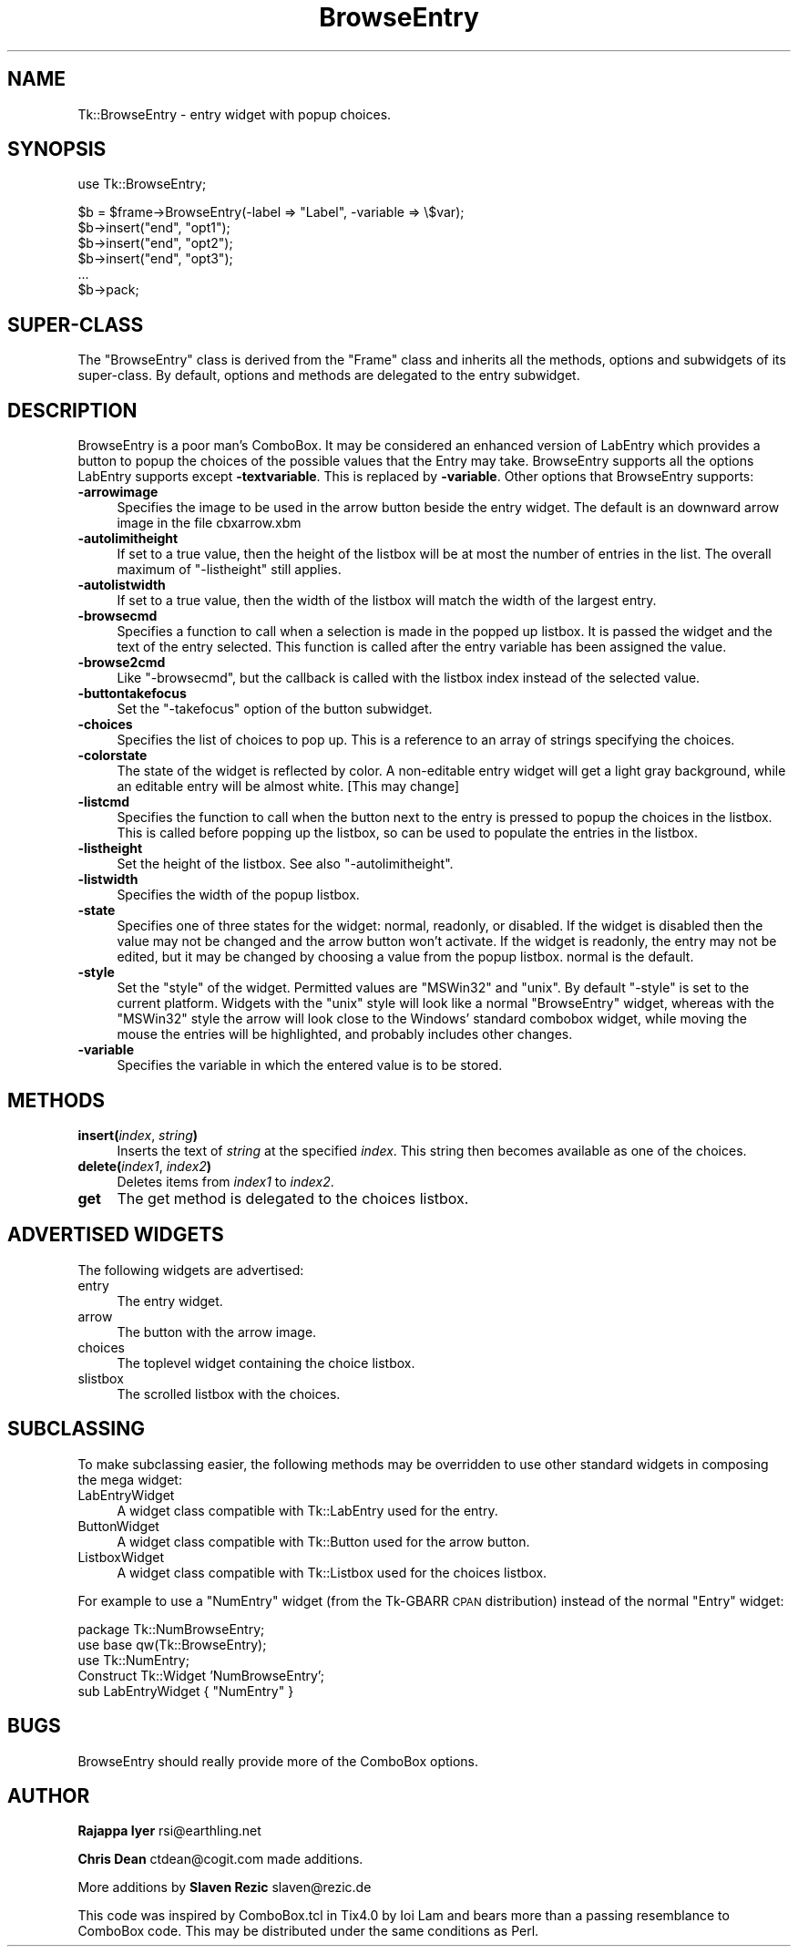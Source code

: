 .\" Automatically generated by Pod::Man v1.37, Pod::Parser v1.14
.\"
.\" Standard preamble:
.\" ========================================================================
.de Sh \" Subsection heading
.br
.if t .Sp
.ne 5
.PP
\fB\\$1\fR
.PP
..
.de Sp \" Vertical space (when we can't use .PP)
.if t .sp .5v
.if n .sp
..
.de Vb \" Begin verbatim text
.ft CW
.nf
.ne \\$1
..
.de Ve \" End verbatim text
.ft R
.fi
..
.\" Set up some character translations and predefined strings.  \*(-- will
.\" give an unbreakable dash, \*(PI will give pi, \*(L" will give a left
.\" double quote, and \*(R" will give a right double quote.  | will give a
.\" real vertical bar.  \*(C+ will give a nicer C++.  Capital omega is used to
.\" do unbreakable dashes and therefore won't be available.  \*(C` and \*(C'
.\" expand to `' in nroff, nothing in troff, for use with C<>.
.tr \(*W-|\(bv\*(Tr
.ds C+ C\v'-.1v'\h'-1p'\s-2+\h'-1p'+\s0\v'.1v'\h'-1p'
.ie n \{\
.    ds -- \(*W-
.    ds PI pi
.    if (\n(.H=4u)&(1m=24u) .ds -- \(*W\h'-12u'\(*W\h'-12u'-\" diablo 10 pitch
.    if (\n(.H=4u)&(1m=20u) .ds -- \(*W\h'-12u'\(*W\h'-8u'-\"  diablo 12 pitch
.    ds L" ""
.    ds R" ""
.    ds C` ""
.    ds C' ""
'br\}
.el\{\
.    ds -- \|\(em\|
.    ds PI \(*p
.    ds L" ``
.    ds R" ''
'br\}
.\"
.\" If the F register is turned on, we'll generate index entries on stderr for
.\" titles (.TH), headers (.SH), subsections (.Sh), items (.Ip), and index
.\" entries marked with X<> in POD.  Of course, you'll have to process the
.\" output yourself in some meaningful fashion.
.if \nF \{\
.    de IX
.    tm Index:\\$1\t\\n%\t"\\$2"
..
.    nr % 0
.    rr F
.\}
.\"
.\" For nroff, turn off justification.  Always turn off hyphenation; it makes
.\" way too many mistakes in technical documents.
.hy 0
.if n .na
.\"
.\" Accent mark definitions (@(#)ms.acc 1.5 88/02/08 SMI; from UCB 4.2).
.\" Fear.  Run.  Save yourself.  No user-serviceable parts.
.    \" fudge factors for nroff and troff
.if n \{\
.    ds #H 0
.    ds #V .8m
.    ds #F .3m
.    ds #[ \f1
.    ds #] \fP
.\}
.if t \{\
.    ds #H ((1u-(\\\\n(.fu%2u))*.13m)
.    ds #V .6m
.    ds #F 0
.    ds #[ \&
.    ds #] \&
.\}
.    \" simple accents for nroff and troff
.if n \{\
.    ds ' \&
.    ds ` \&
.    ds ^ \&
.    ds , \&
.    ds ~ ~
.    ds /
.\}
.if t \{\
.    ds ' \\k:\h'-(\\n(.wu*8/10-\*(#H)'\'\h"|\\n:u"
.    ds ` \\k:\h'-(\\n(.wu*8/10-\*(#H)'\`\h'|\\n:u'
.    ds ^ \\k:\h'-(\\n(.wu*10/11-\*(#H)'^\h'|\\n:u'
.    ds , \\k:\h'-(\\n(.wu*8/10)',\h'|\\n:u'
.    ds ~ \\k:\h'-(\\n(.wu-\*(#H-.1m)'~\h'|\\n:u'
.    ds / \\k:\h'-(\\n(.wu*8/10-\*(#H)'\z\(sl\h'|\\n:u'
.\}
.    \" troff and (daisy-wheel) nroff accents
.ds : \\k:\h'-(\\n(.wu*8/10-\*(#H+.1m+\*(#F)'\v'-\*(#V'\z.\h'.2m+\*(#F'.\h'|\\n:u'\v'\*(#V'
.ds 8 \h'\*(#H'\(*b\h'-\*(#H'
.ds o \\k:\h'-(\\n(.wu+\w'\(de'u-\*(#H)/2u'\v'-.3n'\*(#[\z\(de\v'.3n'\h'|\\n:u'\*(#]
.ds d- \h'\*(#H'\(pd\h'-\w'~'u'\v'-.25m'\f2\(hy\fP\v'.25m'\h'-\*(#H'
.ds D- D\\k:\h'-\w'D'u'\v'-.11m'\z\(hy\v'.11m'\h'|\\n:u'
.ds th \*(#[\v'.3m'\s+1I\s-1\v'-.3m'\h'-(\w'I'u*2/3)'\s-1o\s+1\*(#]
.ds Th \*(#[\s+2I\s-2\h'-\w'I'u*3/5'\v'-.3m'o\v'.3m'\*(#]
.ds ae a\h'-(\w'a'u*4/10)'e
.ds Ae A\h'-(\w'A'u*4/10)'E
.    \" corrections for vroff
.if v .ds ~ \\k:\h'-(\\n(.wu*9/10-\*(#H)'\s-2\u~\d\s+2\h'|\\n:u'
.if v .ds ^ \\k:\h'-(\\n(.wu*10/11-\*(#H)'\v'-.4m'^\v'.4m'\h'|\\n:u'
.    \" for low resolution devices (crt and lpr)
.if \n(.H>23 .if \n(.V>19 \
\{\
.    ds : e
.    ds 8 ss
.    ds o a
.    ds d- d\h'-1'\(ga
.    ds D- D\h'-1'\(hy
.    ds th \o'bp'
.    ds Th \o'LP'
.    ds ae ae
.    ds Ae AE
.\}
.rm #[ #] #H #V #F C
.\" ========================================================================
.\"
.IX Title "BrowseEntry 3"
.TH BrowseEntry 3 "2007-11-17" "perl v5.8.5" "User Contributed Perl Documentation"
.SH "NAME"
Tk::BrowseEntry \- entry widget with popup choices.
.SH "SYNOPSIS"
.IX Header "SYNOPSIS"
.Vb 1
\&    use Tk::BrowseEntry;
.Ve
.PP
.Vb 6
\&    $b = $frame->BrowseEntry(-label => "Label", -variable => \e$var);
\&    $b->insert("end", "opt1");
\&    $b->insert("end", "opt2");
\&    $b->insert("end", "opt3");
\&    ...
\&    $b->pack;
.Ve
.SH "SUPER-CLASS"
.IX Header "SUPER-CLASS"
The \f(CW\*(C`BrowseEntry\*(C'\fR class is derived from the \f(CW\*(C`Frame\*(C'\fR class and
inherits all the methods, options and subwidgets of its super\-class.
By default, options and methods are delegated to the entry subwidget.
.SH "DESCRIPTION"
.IX Header "DESCRIPTION"
BrowseEntry is a poor man's ComboBox. It may be considered an
enhanced version of LabEntry which provides a button to popup the
choices of the possible values that the Entry may
take. BrowseEntry supports all the options LabEntry supports
except \fB\-textvariable\fR. This is replaced by \fB\-variable\fR. Other
options that BrowseEntry supports:
.IP "\fB\-arrowimage\fR" 4
.IX Item "-arrowimage"
Specifies the image to be used in the arrow button beside the entry
widget. The default is an downward arrow image in the file cbxarrow.xbm
.IP "\fB\-autolimitheight\fR" 4
.IX Item "-autolimitheight"
If set to a true value, then the height of the listbox will be at most
the number of entries in the list. The overall maximum of
\&\f(CW\*(C`\-listheight\*(C'\fR still applies.
.IP "\fB\-autolistwidth\fR" 4
.IX Item "-autolistwidth"
If set to a true value, then the width of the listbox will match the
width of the largest entry.
.IP "\fB\-browsecmd\fR" 4
.IX Item "-browsecmd"
Specifies a function to call when a selection is made in the
popped up listbox. It is passed the widget and the text of the
entry selected. This function is called after the entry variable
has been assigned the value.
.IP "\fB\-browse2cmd\fR" 4
.IX Item "-browse2cmd"
Like \f(CW\*(C`\-browsecmd\*(C'\fR, but the callback is called with the listbox index
instead of the selected value.
.IP "\fB\-buttontakefocus\fR" 4
.IX Item "-buttontakefocus"
Set the \f(CW\*(C`\-takefocus\*(C'\fR option of the button subwidget.
.IP "\fB\-choices\fR" 4
.IX Item "-choices"
Specifies the list of choices to pop up.  This is a reference to an
array of strings specifying the choices.
.IP "\fB\-colorstate\fR" 4
.IX Item "-colorstate"
The state of the widget is reflected by color. A non-editable entry
widget will get a light gray background, while an editable entry will
be almost white. [This may change]
.IP "\fB\-listcmd\fR" 4
.IX Item "-listcmd"
Specifies the function to call when the button next to the entry
is pressed to popup the choices in the listbox. This is called before
popping up the listbox, so can be used to populate the entries in
the listbox.
.IP "\fB\-listheight\fR" 4
.IX Item "-listheight"
Set the height of the listbox. See also \f(CW\*(C`\-autolimitheight\*(C'\fR.
.IP "\fB\-listwidth\fR" 4
.IX Item "-listwidth"
Specifies the width of the popup listbox.
.IP "\fB\-state\fR" 4
.IX Item "-state"
Specifies one of three states for the widget: normal, readonly, or
disabled.  If the widget is disabled then the value may not be changed
and the arrow button won't activate.  If the widget is readonly, the
entry may not be edited, but it may be changed by choosing a value
from the popup listbox.  normal is the default.
.IP "\fB\-style\fR" 4
.IX Item "-style"
Set the \*(L"style\*(R" of the widget. Permitted values are \f(CW\*(C`MSWin32\*(C'\fR and
\&\f(CW\*(C`unix\*(C'\fR. By default \f(CW\*(C`\-style\*(C'\fR is set to the current platform. Widgets
with the \f(CW\*(C`unix\*(C'\fR style will look like a normal \f(CW\*(C`BrowseEntry\*(C'\fR widget,
whereas with the \f(CW\*(C`MSWin32\*(C'\fR style the arrow will look close to the
Windows' standard combobox widget, while moving the mouse the entries
will be highlighted, and probably includes other changes.
.IP "\fB\-variable\fR" 4
.IX Item "-variable"
Specifies the variable in which the entered value is to be stored.
.SH "METHODS"
.IX Header "METHODS"
.IP "\fBinsert(\fR\fIindex\fR, \fIstring\fR\fB)\fR" 4
.IX Item "insert(index, string)"
Inserts the text of \fIstring\fR at the specified \fIindex\fR. This string
then becomes available as one of the choices.
.IP "\fBdelete(\fR\fIindex1\fR, \fIindex2\fR\fB)\fR" 4
.IX Item "delete(index1, index2)"
Deletes items from \fIindex1\fR to \fIindex2\fR.
.IP "\fBget\fR" 4
.IX Item "get"
The get method is delegated to the choices listbox.
.SH "ADVERTISED WIDGETS"
.IX Header "ADVERTISED WIDGETS"
The following widgets are advertised:
.IP "entry" 4
.IX Item "entry"
The entry widget.
.IP "arrow" 4
.IX Item "arrow"
The button with the arrow image.
.IP "choices" 4
.IX Item "choices"
The toplevel widget containing the choice listbox.
.IP "slistbox" 4
.IX Item "slistbox"
The scrolled listbox with the choices.
.SH "SUBCLASSING"
.IX Header "SUBCLASSING"
To make subclassing easier, the following methods may be overridden to
use other standard widgets in composing the mega widget:
.IP "LabEntryWidget" 4
.IX Item "LabEntryWidget"
A widget class compatible with Tk::LabEntry used for the entry.
.IP "ButtonWidget" 4
.IX Item "ButtonWidget"
A widget class compatible with Tk::Button used for the arrow button.
.IP "ListboxWidget" 4
.IX Item "ListboxWidget"
A widget class compatible with Tk::Listbox used for the choices
listbox.
.PP
For example to use a \f(CW\*(C`NumEntry\*(C'\fR widget (from the Tk-GBARR \s-1CPAN\s0
distribution) instead of the normal \f(CW\*(C`Entry\*(C'\fR widget:
.PP
.Vb 5
\&    package Tk::NumBrowseEntry;
\&    use base qw(Tk::BrowseEntry);
\&    use Tk::NumEntry;
\&    Construct Tk::Widget 'NumBrowseEntry';
\&    sub LabEntryWidget { "NumEntry" }
.Ve
.SH "BUGS"
.IX Header "BUGS"
BrowseEntry should really provide more of the ComboBox options.
.SH "AUTHOR"
.IX Header "AUTHOR"
\&\fBRajappa Iyer\fR rsi@earthling.net
.PP
\&\fBChris Dean\fR ctdean@cogit.com made additions.
.PP
More additions by \fBSlaven Rezic\fR slaven@rezic.de
.PP
This code was inspired by ComboBox.tcl in Tix4.0 by Ioi Lam and
bears more than a passing resemblance to ComboBox code. This may
be distributed under the same conditions as Perl.
